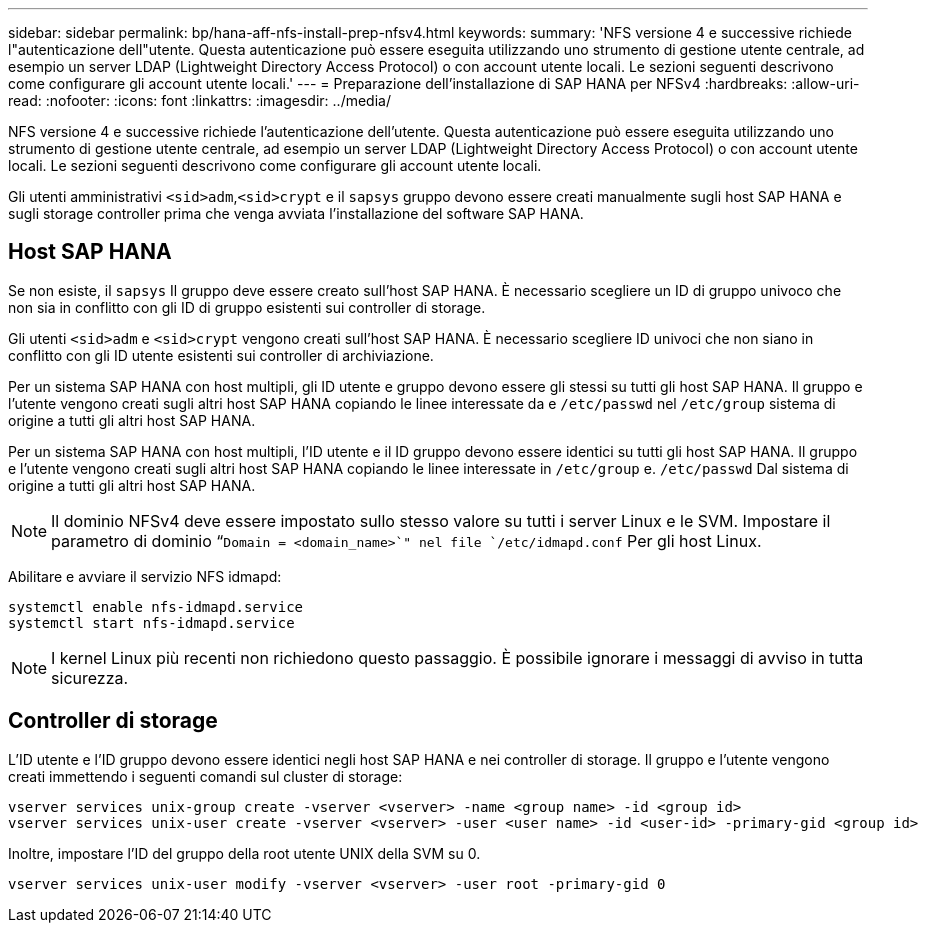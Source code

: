 ---
sidebar: sidebar 
permalink: bp/hana-aff-nfs-install-prep-nfsv4.html 
keywords:  
summary: 'NFS versione 4 e successive richiede l"autenticazione dell"utente. Questa autenticazione può essere eseguita utilizzando uno strumento di gestione utente centrale, ad esempio un server LDAP (Lightweight Directory Access Protocol) o con account utente locali. Le sezioni seguenti descrivono come configurare gli account utente locali.' 
---
= Preparazione dell'installazione di SAP HANA per NFSv4
:hardbreaks:
:allow-uri-read: 
:nofooter: 
:icons: font
:linkattrs: 
:imagesdir: ../media/


[role="lead"]
NFS versione 4 e successive richiede l'autenticazione dell'utente. Questa autenticazione può essere eseguita utilizzando uno strumento di gestione utente centrale, ad esempio un server LDAP (Lightweight Directory Access Protocol) o con account utente locali. Le sezioni seguenti descrivono come configurare gli account utente locali.

Gli utenti amministrativi `<sid>adm`,`<sid>crypt` e il `sapsys` gruppo devono essere creati manualmente sugli host SAP HANA e sugli storage controller prima che venga avviata l'installazione del software SAP HANA.



== Host SAP HANA

Se non esiste, il `sapsys` Il gruppo deve essere creato sull'host SAP HANA. È necessario scegliere un ID di gruppo univoco che non sia in conflitto con gli ID di gruppo esistenti sui controller di storage.

Gli utenti `<sid>adm` e `<sid>crypt` vengono creati sull'host SAP HANA. È necessario scegliere ID univoci che non siano in conflitto con gli ID utente esistenti sui controller di archiviazione.

Per un sistema SAP HANA con host multipli, gli ID utente e gruppo devono essere gli stessi su tutti gli host SAP HANA. Il gruppo e l'utente vengono creati sugli altri host SAP HANA copiando le linee interessate da e `/etc/passwd` nel `/etc/group` sistema di origine a tutti gli altri host SAP HANA.

Per un sistema SAP HANA con host multipli, l'ID utente e il ID gruppo devono essere identici su tutti gli host SAP HANA. Il gruppo e l'utente vengono creati sugli altri host SAP HANA copiando le linee interessate in `/etc/group` e. `/etc/passwd` Dal sistema di origine a tutti gli altri host SAP HANA.


NOTE: Il dominio NFSv4 deve essere impostato sullo stesso valore su tutti i server Linux e le SVM. Impostare il parametro di dominio “`Domain = <domain_name>`" nel file `/etc/idmapd.conf` Per gli host Linux.

Abilitare e avviare il servizio NFS idmapd:

....
systemctl enable nfs-idmapd.service
systemctl start nfs-idmapd.service
....

NOTE: I kernel Linux più recenti non richiedono questo passaggio. È possibile ignorare i messaggi di avviso in tutta sicurezza.



== Controller di storage

L'ID utente e l'ID gruppo devono essere identici negli host SAP HANA e nei controller di storage. Il gruppo e l'utente vengono creati immettendo i seguenti comandi sul cluster di storage:

....
vserver services unix-group create -vserver <vserver> -name <group name> -id <group id>
vserver services unix-user create -vserver <vserver> -user <user name> -id <user-id> -primary-gid <group id>
....
Inoltre, impostare l'ID del gruppo della root utente UNIX della SVM su 0.

....
vserver services unix-user modify -vserver <vserver> -user root -primary-gid 0
....
